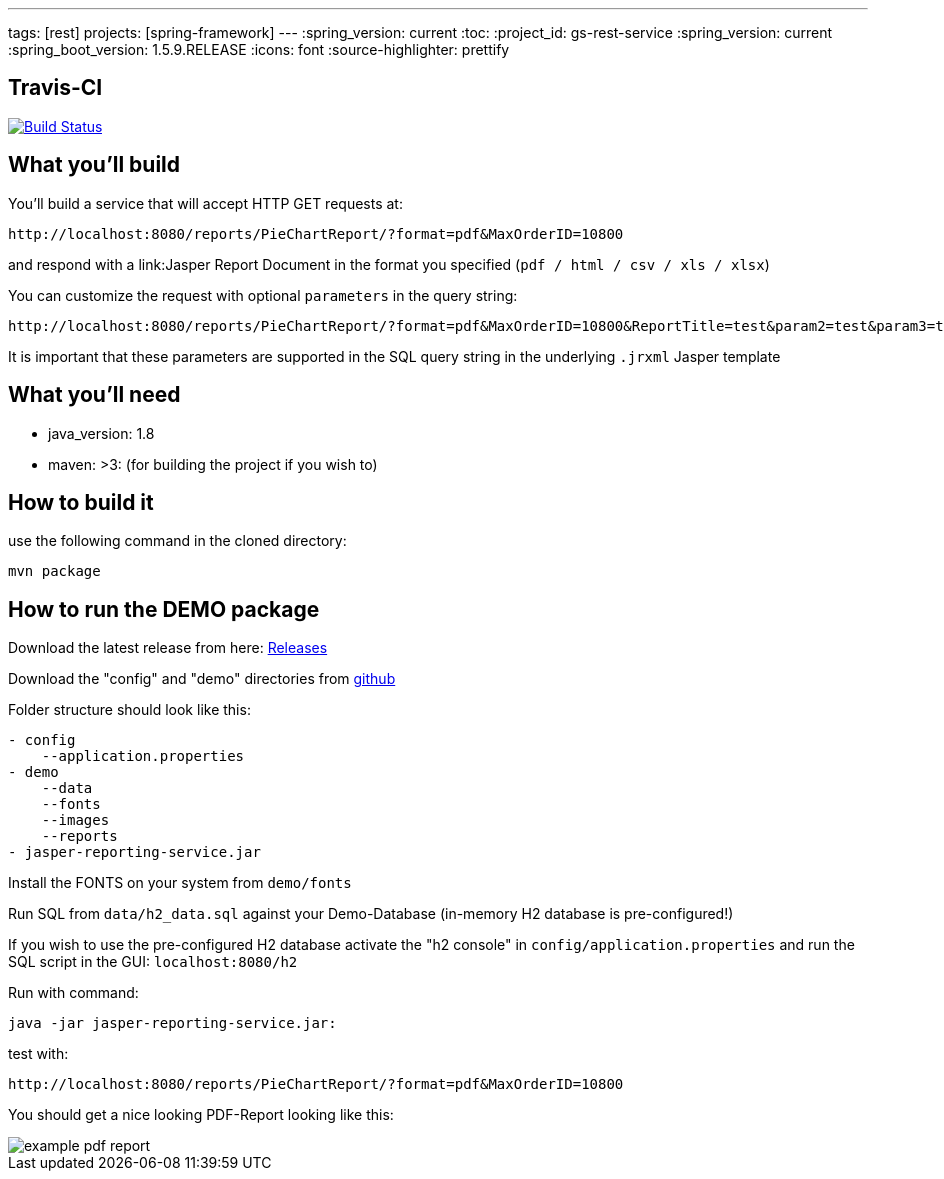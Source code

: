 ---
tags: [rest]
projects: [spring-framework]
---
:spring_version: current
:toc:
:project_id: gs-rest-service
:spring_version: current
:spring_boot_version: 1.5.9.RELEASE
:icons: font
:source-highlighter: prettify

== Travis-CI

image:https://travis-ci.org/nabbl/jasper-reporting-service.svg?branch=master["Build Status", link="https://travis-ci.org/nabbl/jasper-reporting-service"]

== What you'll build

You'll build a service that will accept HTTP GET requests at:

----
http://localhost:8080/reports/PieChartReport/?format=pdf&MaxOrderID=10800
----

and respond with a link:Jasper Report Document in the format you specified (`pdf / html / csv / xls / xlsx`)


You can customize the request with optional `parameters` in the query string:

----
http://localhost:8080/reports/PieChartReport/?format=pdf&MaxOrderID=10800&ReportTitle=test&param2=test&param3=test
----

It is important that these parameters are supported in the SQL query string in the underlying `.jrxml` Jasper template

== What you'll need

- java_version: 1.8
- maven: >3: (for building the project if you wish to)

== How to build it

use the following command in the cloned directory:

----
mvn package
----

== How to run the DEMO package

Download the latest release from here: https://github.com/nabbl/jasper-reporting-service/releases[Releases]

Download the "config" and "demo" directories from https://github.com/nabbl/jasper-reporting-service/[github]

Folder structure should look like this:

----
- config
    --application.properties
- demo
    --data
    --fonts
    --images
    --reports
- jasper-reporting-service.jar
----

Install the FONTS on your system from `demo/fonts`

Run SQL from `data/h2_data.sql` against your Demo-Database (in-memory H2 database is pre-configured!)

If you wish to use the pre-configured H2 database activate the "h2 console" in `config/application.properties` and run the SQL script  in the GUI: `localhost:8080/h2`

Run with command:

----
java -jar jasper-reporting-service.jar:
----

test with:

----
http://localhost:8080/reports/PieChartReport/?format=pdf&MaxOrderID=10800
----

You should get a nice looking PDF-Report looking like this:

image::/demo/images/example_pdf_report.png[]